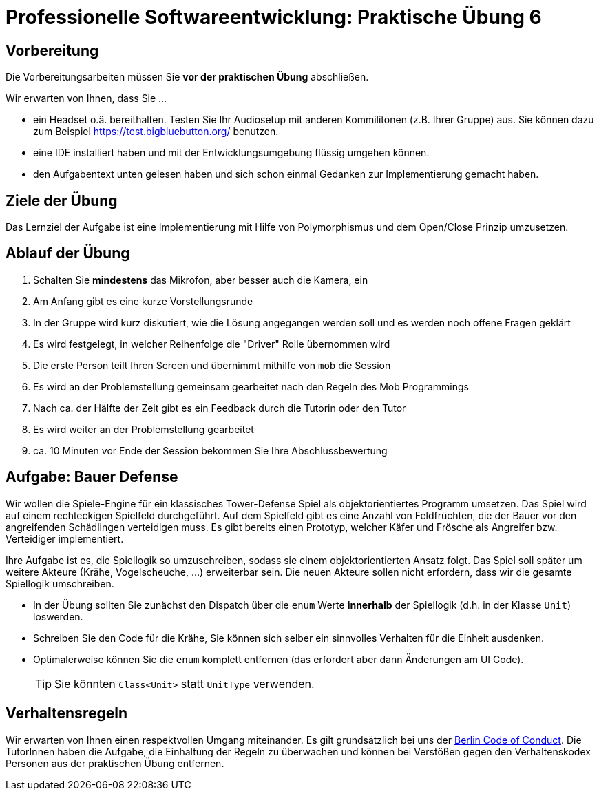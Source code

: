 = Professionelle Softwareentwicklung: Praktische Übung 6
:icons: font
:icon-set: fa
:experimental:
:source-highlighter: rouge
ifdef::env-github[]
:tip-caption: :bulb:
:note-caption: :information_source:
:important-caption: :heavy_exclamation_mark:
:caution-caption: :fire:
:warning-caption: :warning:
:stem: latexmath
endif::[]

== Vorbereitung 

Die Vorbereitungsarbeiten müssen Sie *vor der praktischen Übung* abschließen. 

Wir erwarten von Ihnen, dass Sie ...

* ein Headset o.ä. bereithalten. Testen Sie Ihr Audiosetup mit anderen Kommilitonen (z.B. Ihrer Gruppe) aus. Sie können dazu zum Beispiel https://test.bigbluebutton.org/ benutzen. 
* eine IDE installiert haben und mit der Entwicklungsumgebung flüssig umgehen können.
* den Aufgabentext unten gelesen haben und sich schon einmal Gedanken zur Implementierung gemacht haben.

== Ziele der Übung

Das Lernziel der Aufgabe ist eine Implementierung mit Hilfe von Polymorphismus und dem Open/Close Prinzip umzusetzen.  

== Ablauf der Übung

. Schalten Sie *mindestens* das Mikrofon, aber besser auch die Kamera, ein 
. Am Anfang gibt es eine kurze Vorstellungsrunde 
. In der Gruppe wird kurz diskutiert, wie die Lösung angegangen werden soll und es werden noch offene Fragen geklärt
. Es wird festgelegt, in welcher Reihenfolge die "Driver" Rolle übernommen wird
. Die erste Person teilt Ihren Screen und übernimmt mithilfe von `mob` die Session
. Es wird an der Problemstellung gemeinsam gearbeitet nach den Regeln des Mob Programmings 
. Nach ca. der Hälfte der Zeit gibt es ein Feedback durch die Tutorin oder den Tutor
. Es wird weiter an der Problemstellung gearbeitet
. ca. 10 Minuten vor Ende der Session bekommen Sie Ihre Abschlussbewertung 

== Aufgabe: Bauer Defense 

Wir wollen die Spiele-Engine für ein klassisches Tower-Defense Spiel als objektorientiertes Programm umsetzen. Das Spiel wird auf einem rechteckigen Spielfeld durchgeführt. Auf dem Spielfeld gibt es eine Anzahl von Feldfrüchten, die der Bauer vor den angreifenden Schädlingen verteidigen muss. Es gibt bereits einen Prototyp, welcher Käfer und Frösche als Angreifer bzw. Verteidiger implementiert.

Ihre Aufgabe ist es, die Spiellogik so umzuschreiben, sodass sie einem objektorientierten Ansatz folgt. Das Spiel soll später um weitere Akteure (Krähe, Vogelscheuche, ...) erweiterbar sein. Die neuen Akteure sollen nicht erfordern, dass wir die gesamte Spiellogik umschreiben.

* In der Übung sollten Sie zunächst den Dispatch über die `enum` Werte *innerhalb* der Spiellogik (d.h. in der Klasse `Unit`) loswerden. 
* Schreiben Sie den Code für die Krähe, Sie können sich selber ein sinnvolles Verhalten für die Einheit ausdenken. 
* Optimalerweise können Sie die `enum` komplett entfernen (das erfordert aber dann Änderungen am UI Code).
+
TIP: Sie könnten `Class<Unit>` statt `UnitType` verwenden.

== Verhaltensregeln

Wir erwarten von Ihnen einen respektvollen Umgang miteinander. Es gilt grundsätzlich bei uns der https://berlincodeofconduct.org/de/[Berlin Code of Conduct]. Die TutorInnen haben die Aufgabe, die Einhaltung der Regeln zu überwachen und können bei Verstößen gegen den Verhaltenskodex Personen aus der praktischen Übung entfernen.   